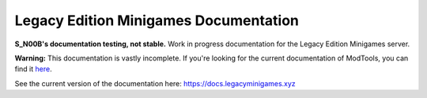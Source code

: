 Legacy Edition Minigames Documentation
======================================
**S_N00B's documentation testing, not stable.**
Work in progress documentation for the Legacy Edition Minigames server.

**Warning:** This documentation is vastly incomplete. If you're looking for the current documentation of ModTools, you can find it `here <https://github.com/Legacy-Edition-Minigames/ModTools/wiki>`_.

See the current version of the documentation here:
https://docs.legacyminigames.xyz
